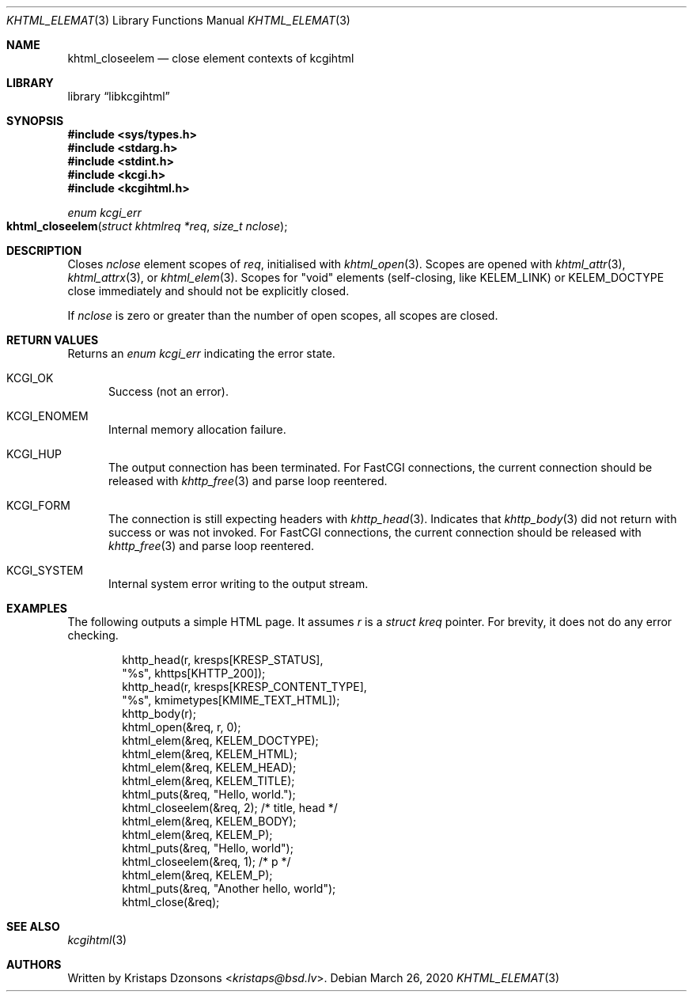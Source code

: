 .\"	$Id: khtml_closeelem.3,v 1.1 2020/03/26 09:50:04 kristaps Exp $
.\"
.\" Copyright (c) 2020 Kristaps Dzonsons <kristaps@bsd.lv>
.\"
.\" Permission to use, copy, modify, and distribute this software for any
.\" purpose with or without fee is hereby granted, provided that the above
.\" copyright notice and this permission notice appear in all copies.
.\"
.\" THE SOFTWARE IS PROVIDED "AS IS" AND THE AUTHOR DISCLAIMS ALL WARRANTIES
.\" WITH REGARD TO THIS SOFTWARE INCLUDING ALL IMPLIED WARRANTIES OF
.\" MERCHANTABILITY AND FITNESS. IN NO EVENT SHALL THE AUTHOR BE LIABLE FOR
.\" ANY SPECIAL, DIRECT, INDIRECT, OR CONSEQUENTIAL DAMAGES OR ANY DAMAGES
.\" WHATSOEVER RESULTING FROM LOSS OF USE, DATA OR PROFITS, WHETHER IN AN
.\" ACTION OF CONTRACT, NEGLIGENCE OR OTHER TORTIOUS ACTION, ARISING OUT OF
.\" OR IN CONNECTION WITH THE USE OR PERFORMANCE OF THIS SOFTWARE.
.\"
.Dd $Mdocdate: March 26 2020 $
.Dt KHTML_ELEMAT 3
.Os
.Sh NAME
.Nm khtml_closeelem
.Nd close element contexts of kcgihtml
.Sh LIBRARY
.Lb libkcgihtml
.Sh SYNOPSIS
.In sys/types.h
.In stdarg.h
.In stdint.h
.In kcgi.h
.In kcgihtml.h
.Ft enum kcgi_err
.Fo khtml_closeelem
.Fa "struct khtmlreq *req"
.Fa "size_t nclose"
.Fc
.Sh DESCRIPTION
Closes
.Fa nclose
element scopes of
.Fa req ,
initialised with
.Xr khtml_open 3 .
Scopes are opened with
.Xr khtml_attr 3 ,
.Xr khtml_attrx 3 ,
or
.Xr khtml_elem 3 .
Scopes for
.Qq void
elements
.Pq self-closing, like Dv KELEM_LINK
or
.Dv KELEM_DOCTYPE
close immediately and should not be explicitly closed.
.Pp
If
.Fa nclose
is zero or greater than the number of open scopes, all scopes are
closed.
.Sh RETURN VALUES
Returns an
.Ft enum kcgi_err
indicating the error state.
.Bl -tag -width -Ds
.It Dv KCGI_OK
Success (not an error).
.It Dv KCGI_ENOMEM
Internal memory allocation failure.
.It Dv KCGI_HUP
The output connection has been terminated.
For FastCGI connections, the current connection should be released with
.Xr khttp_free 3
and parse loop reentered.
.It Dv KCGI_FORM
The connection is still expecting headers with
.Xr khttp_head 3 .
Indicates that
.Xr khttp_body 3
did not return with success or was not invoked.
For FastCGI connections, the current connection should be released with
.Xr khttp_free 3
and parse loop reentered.
.It Dv KCGI_SYSTEM
Internal system error writing to the output stream.
.El
.Sh EXAMPLES
The following outputs a simple HTML page.
It assumes
.Va r
is a
.Vt struct kreq
pointer.
For brevity, it does not do any error checking.
.Bd -literal -offset indent
khttp_head(r, kresps[KRESP_STATUS],
  "%s", khttps[KHTTP_200]);
khttp_head(r, kresps[KRESP_CONTENT_TYPE],
  "%s", kmimetypes[KMIME_TEXT_HTML]);
khttp_body(r);
khtml_open(&req, r, 0);
khtml_elem(&req, KELEM_DOCTYPE);
khtml_elem(&req, KELEM_HTML);
khtml_elem(&req, KELEM_HEAD);
khtml_elem(&req, KELEM_TITLE);
khtml_puts(&req, "Hello, world.");
khtml_closeelem(&req, 2); /* title, head */
khtml_elem(&req, KELEM_BODY);
khtml_elem(&req, KELEM_P);
khtml_puts(&req, "Hello, world");
khtml_closeelem(&req, 1); /* p */
khtml_elem(&req, KELEM_P);
khtml_puts(&req, "Another hello, world");
khtml_close(&req);
.Ed
.Sh SEE ALSO
.Xr kcgihtml 3
.Sh AUTHORS
Written by
.An Kristaps Dzonsons Aq Mt kristaps@bsd.lv .
